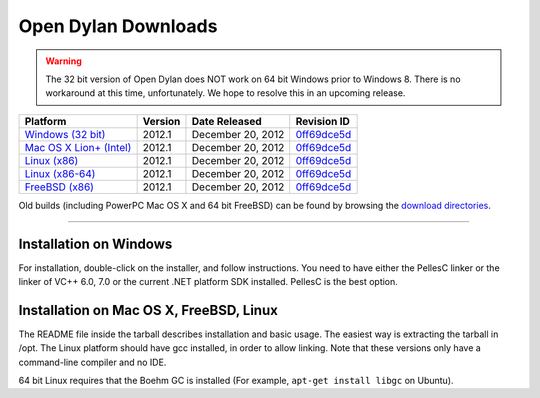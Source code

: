 ********************
Open Dylan Downloads
********************

.. raw:: html

   <div class="row">
     <div class="span8">
       <h2>Binary Releases</h2>

.. warning:: The 32 bit version of Open Dylan does NOT work on 64 bit Windows
   prior to Windows 8. There is no workaround at this time, unfortunately. We
   hope to resolve this in an upcoming release.
   :class: alert alert-warning

.. table::
   :class: table-striped

   +---------------------------+--------------------+--------------------+---------------+
   | Platform                  | Version            | Date Released      | Revision ID   |
   +===========================+====================+====================+===============+
   | `Windows (32 bit)`_       | 2012.1             | December 20, 2012  | `0ff69dce5d`_ |
   +---------------------------+--------------------+--------------------+---------------+
   | `Mac OS X Lion+ (Intel)`_ | 2012.1             | December 20, 2012  | `0ff69dce5d`_ |
   +---------------------------+--------------------+--------------------+---------------+
   | `Linux (x86)`_            | 2012.1             | December 20, 2012  | `0ff69dce5d`_ |
   +---------------------------+--------------------+--------------------+---------------+
   | `Linux (x86-64)`_         | 2012.1             | December 20, 2012  | `0ff69dce5d`_ |
   +---------------------------+--------------------+--------------------+---------------+
   | `FreeBSD (x86)`_          | 2012.1             | December 20, 2012  | `0ff69dce5d`_ |
   +---------------------------+--------------------+--------------------+---------------+

Old builds (including PowerPC Mac OS X and 64 bit FreeBSD) can be found by
browsing the `download directories`_.

.. raw:: html

     </div>
     <div class="span4">
       <div class="hero-unit">
         <h2>Source Code</h2>
         <p>All of our source code is available under an open source license in the <a href="https://github.com/dylan-lang/">"dylan-lang" organization on GitHub</a>.</p>
       </div>
     </div>
   </div>

-----------

Installation on Windows
-----------------------

For installation, double-click on the installer, and follow instructions.
You need to have either the PellesC linker or the linker of VC++ 6.0, 7.0
or the current .NET platform SDK installed. PellesC is the best option.

Installation on Mac OS X, FreeBSD, Linux
----------------------------------------

The README file inside the tarball describes installation and basic
usage. The easiest way is extracting the tarball in /opt. The
Linux platform should have gcc installed, in order to allow
linking. Note that these versions only have a command-line compiler
and no IDE.

64 bit Linux requires that the Boehm GC is installed
(For example, ``apt-get install libgc`` on Ubuntu).

.. _Windows (32 bit): http://opendylan.org/downloads/opendylan/2012.1/opendylan-2012.1-win32.exe
.. _Mac OS X Lion+ (Intel): http://opendylan.org/downloads/opendylan/2012.1/opendylan-2012.1-x86-darwin.tar.bz2
.. _Linux (x86): http://opendylan.org/downloads/opendylan/2012.1/opendylan-2012.1-x86-linux.tar.bz2
.. _Linux (x86-64): http://opendylan.org/downloads/opendylan/2012.1/opendylan-2012.1-x86_64-linux.tar.bz2
.. _FreeBSD (x86): http://opendylan.org/downloads/opendylan/2012.1/opendylan-2012.1-x86-freebsd.tar.bz2
.. _download directories: http://opendylan.org/downloads/opendylan/
.. _0ff69dce5d: https://github.com/dylan-lang/opendylan/tree/v2012.1
